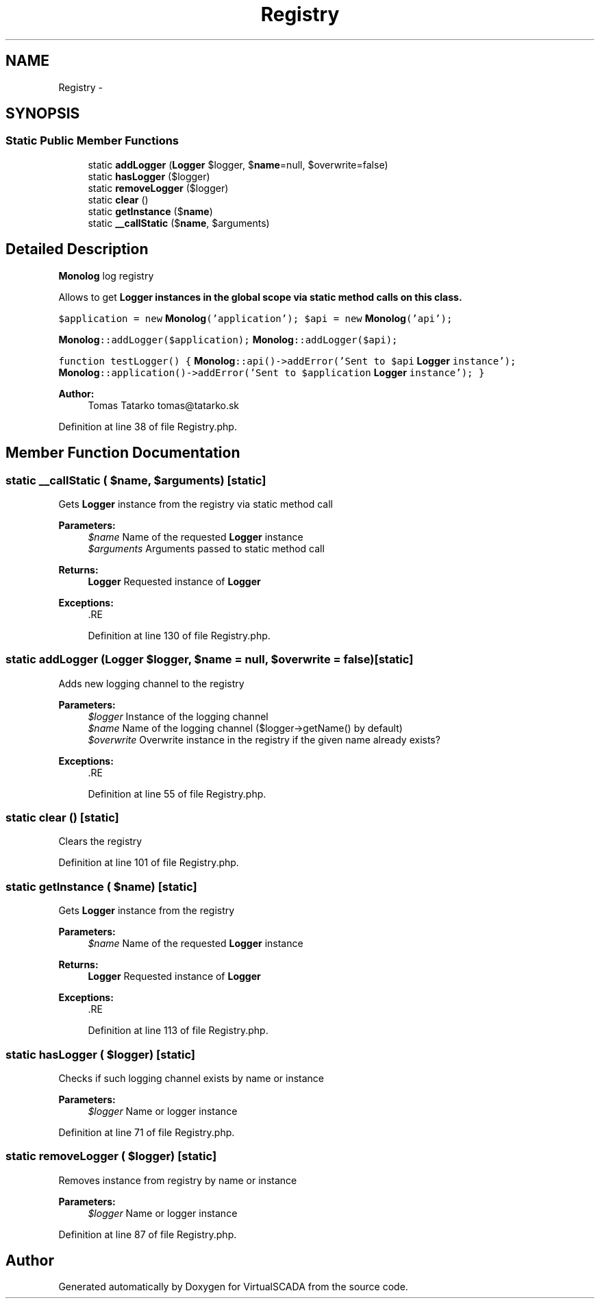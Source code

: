 .TH "Registry" 3 "Tue Apr 14 2015" "Version 1.0" "VirtualSCADA" \" -*- nroff -*-
.ad l
.nh
.SH NAME
Registry \- 
.SH SYNOPSIS
.br
.PP
.SS "Static Public Member Functions"

.in +1c
.ti -1c
.RI "static \fBaddLogger\fP (\fBLogger\fP $logger, $\fBname\fP=null, $overwrite=false)"
.br
.ti -1c
.RI "static \fBhasLogger\fP ($logger)"
.br
.ti -1c
.RI "static \fBremoveLogger\fP ($logger)"
.br
.ti -1c
.RI "static \fBclear\fP ()"
.br
.ti -1c
.RI "static \fBgetInstance\fP ($\fBname\fP)"
.br
.ti -1c
.RI "static \fB__callStatic\fP ($\fBname\fP, $arguments)"
.br
.in -1c
.SH "Detailed Description"
.PP 
\fBMonolog\fP log registry
.PP
Allows to get \fC\fBLogger\fP\fP instances in the global scope via static method calls on this class\&.
.PP
\fC $application = new \fBMonolog\fP('application'); $api = new \fBMonolog\fP('api');\fP
.PP
\fC\fBMonolog\fP::addLogger($application); \fBMonolog\fP::addLogger($api);\fP
.PP
\fCfunction testLogger() { \fBMonolog\fP::api()->addError('Sent to $api \fBLogger\fP instance'); \fBMonolog\fP::application()->addError('Sent to $application \fBLogger\fP instance'); } \fP
.PP
\fBAuthor:\fP
.RS 4
Tomas Tatarko tomas@tatarko.sk 
.RE
.PP

.PP
Definition at line 38 of file Registry\&.php\&.
.SH "Member Function Documentation"
.PP 
.SS "static __callStatic ( $name,  $arguments)\fC [static]\fP"
Gets \fBLogger\fP instance from the registry via static method call
.PP
\fBParameters:\fP
.RS 4
\fI$name\fP Name of the requested \fBLogger\fP instance 
.br
\fI$arguments\fP Arguments passed to static method call 
.RE
.PP
\fBReturns:\fP
.RS 4
\fBLogger\fP Requested instance of \fBLogger\fP 
.RE
.PP
\fBExceptions:\fP
.RS 4
\fI\fP .RE
.PP

.PP
Definition at line 130 of file Registry\&.php\&.
.SS "static addLogger (\fBLogger\fP $logger,  $name = \fCnull\fP,  $overwrite = \fCfalse\fP)\fC [static]\fP"
Adds new logging channel to the registry
.PP
\fBParameters:\fP
.RS 4
\fI$logger\fP Instance of the logging channel 
.br
\fI$name\fP Name of the logging channel ($logger->getName() by default) 
.br
\fI$overwrite\fP Overwrite instance in the registry if the given name already exists? 
.RE
.PP
\fBExceptions:\fP
.RS 4
\fI\fP .RE
.PP

.PP
Definition at line 55 of file Registry\&.php\&.
.SS "static clear ()\fC [static]\fP"
Clears the registry 
.PP
Definition at line 101 of file Registry\&.php\&.
.SS "static getInstance ( $name)\fC [static]\fP"
Gets \fBLogger\fP instance from the registry
.PP
\fBParameters:\fP
.RS 4
\fI$name\fP Name of the requested \fBLogger\fP instance 
.RE
.PP
\fBReturns:\fP
.RS 4
\fBLogger\fP Requested instance of \fBLogger\fP 
.RE
.PP
\fBExceptions:\fP
.RS 4
\fI\fP .RE
.PP

.PP
Definition at line 113 of file Registry\&.php\&.
.SS "static hasLogger ( $logger)\fC [static]\fP"
Checks if such logging channel exists by name or instance
.PP
\fBParameters:\fP
.RS 4
\fI$logger\fP Name or logger instance 
.RE
.PP

.PP
Definition at line 71 of file Registry\&.php\&.
.SS "static removeLogger ( $logger)\fC [static]\fP"
Removes instance from registry by name or instance
.PP
\fBParameters:\fP
.RS 4
\fI$logger\fP Name or logger instance 
.RE
.PP

.PP
Definition at line 87 of file Registry\&.php\&.

.SH "Author"
.PP 
Generated automatically by Doxygen for VirtualSCADA from the source code\&.
